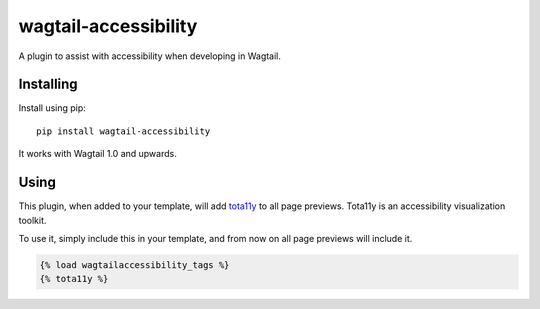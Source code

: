 =====================
wagtail-accessibility
=====================

A plugin to assist with accessibility when developing in Wagtail.

Installing
==========

Install using pip::

    pip install wagtail-accessibility

It works with Wagtail 1.0 and upwards.

Using
=====

This plugin, when added to your template, will add `tota11y <https://github.com/Khan/tota11y>`_ to all page previews. Tota11y is an accessibility visualization toolkit.

To use it, simply include this in your template, and from now on all page previews will include it.


.. code-block:: html

    {% load wagtailaccessibility_tags %}
    {% tota11y %}
